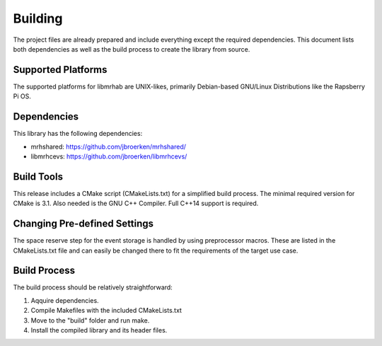 ********
Building
********
The project files are already prepared and include everything except the 
required dependencies. This document lists both dependencies as well as the 
build process to create the library from source.

Supported Platforms
-------------------
The supported platforms for libmrhab are UNIX-likes, primarily 
Debian-based GNU/Linux Distributions like the Rapsberry Pi OS.

Dependencies
------------
This library has the following dependencies:

* mrhshared: https://github.com/jbroerken/mrhshared/
* libmrhcevs: https://github.com/jbroerken/libmrhcevs/

Build Tools
-----------
This release includes a CMake script (CMakeLists.txt) for a simplified build 
process. The minimal required version for CMake is 3.1.
Also needed is the GNU C++ Compiler. Full C++14 support is required.

Changing Pre-defined Settings
-----------------------------
The space reserve step for the event storage is handled by using preprocessor 
macros. These are listed in the CMakeLists.txt file and can easily be changed 
there to fit the requirements of the target use case.

Build Process
-------------
The build process should be relatively straightforward:

1. Aqquire dependencies.
2. Compile Makefiles with the included CMakeLists.txt
3. Move to the "build" folder and run make.
4. Install the compiled library and its header files.